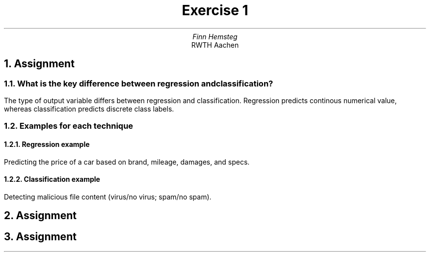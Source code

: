 .TL
Exercise 1
.AU
Finn Hemsteg
.AI
RWTH Aachen
.ND
.DA "29 April 2025"
.NH
Assignment
.NH 2
What is the key difference between regression and classification?
.PP
The type of output variable differs between regression and classification.
Regression predicts continous numerical value, whereas classification predicts discrete class labels.
.NH 2
Examples for each technique
.NH 3
Regression example
.PP
Predicting the price of a car based on brand, mileage, damages, and specs.
.NH 3
Classification example
.PP
Detecting malicious file content (virus/no virus; spam/no spam).
.bp
.NH
Assignment
.PDFPIC on_paper_ex1.pdf
.bp
.NH
Assignment
.PDFPIC cartesian_plot.pdf
